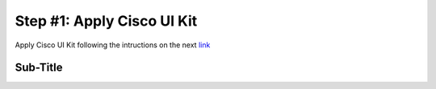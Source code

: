 Step #1: Apply Cisco UI Kit
###########################

Apply Cisco UI Kit following the intructions on the next `link <https://developer.cisco.com/site/uiux/>`__

Sub-Title
---------


.. sectionauthor:: Luis Rueda <lurueda@cisco.com>, Jairo Leon <jaileon@cisco.com>, Ovesnel Mas Lara <omaslara@cisco.com>
